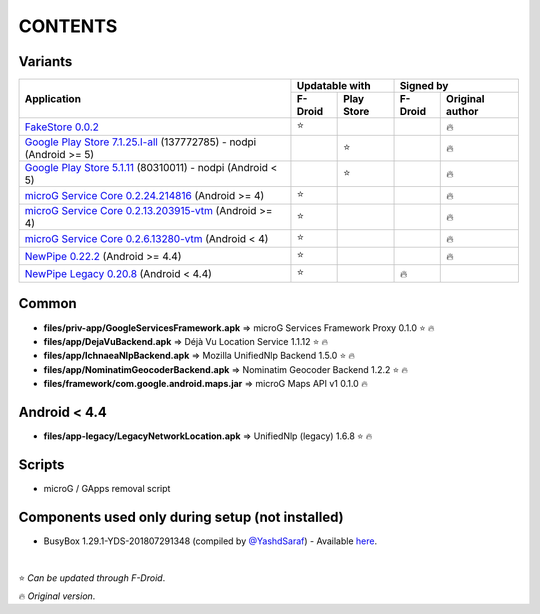 ..
   SPDX-FileCopyrightText: (c) 2016 ale5000
   SPDX-License-Identifier: GPL-3.0-or-later
   SPDX-FileType: DOCUMENTATION

========
CONTENTS
========
.. |star| replace:: ⭐️
.. |fire| replace:: 🔥
.. |boom| replace:: 💥

Variants
--------

+------------------------------------------------------------------------------------------------------------+----------------------+---------------------------+
|                                                                                                            |    Updatable with    |         Signed by         |
|                                                Application                                                 +---------+------------+---------+-----------------+
|                                                                                                            | F-Droid | Play Store | F-Droid | Original author |
+============================================================================================================+=========+============+=========+=================+
| `FakeStore 0.0.2 <files/variants/FakeStore.apk>`_                                                          | |star|  |            |         |     |fire|      |
+------------------------------------------------------------------------------------------------------------+---------+------------+---------+-----------------+
| `Google Play Store 7.1.25.I-all <files/variants/PlayStore-recent.apk>`_ (137772785) - nodpi (Android >= 5) |         |   |star|   |         |     |fire|      |
+------------------------------------------------------------------------------------------------------------+---------+------------+---------+-----------------+
| `Google Play Store 5.1.11 <files/variants/PlayStore-legacy.apk>`_ (80310011) - nodpi (Android < 5)         |         |   |star|   |         |     |fire|      |
+------------------------------------------------------------------------------------------------------------+---------+------------+---------+-----------------+
| `microG Service Core 0.2.24.214816 <files/variants/priv-app/GmsCore-mapbox.apk>`_ (Android >= 4)           | |star|  |            |         |     |fire|      |
+------------------------------------------------------------------------------------------------------------+---------+------------+---------+-----------------+
| `microG Service Core 0.2.13.203915-vtm <files/variants/priv-app/GmsCore-vtm.apk>`_ (Android >= 4)          | |star|  |            |         |     |fire|      |
+------------------------------------------------------------------------------------------------------------+---------+------------+---------+-----------------+
| `microG Service Core 0.2.6.13280-vtm <files/variants/priv-app/GmsCore-vtm-legacy.apk>`_ (Android < 4)      | |star|  |            |         |     |fire|      |
+------------------------------------------------------------------------------------------------------------+---------+------------+---------+-----------------+
| `NewPipe 0.22.2 <files/variants/app/NewPipe.apk>`_ (Android >= 4.4)                                        | |star|  |            |         |     |fire|      |
+------------------------------------------------------------------------------------------------------------+---------+------------+---------+-----------------+
| `NewPipe Legacy 0.20.8 <files/variants/app/NewPipeLegacy.apk>`_ (Android < 4.4)                            | |star|  |            | |fire|  |                 |
+------------------------------------------------------------------------------------------------------------+---------+------------+---------+-----------------+


Common
------
- **files/priv-app/GoogleServicesFramework.apk** => microG Services Framework Proxy 0.1.0 |star| |fire|

- **files/app/DejaVuBackend.apk** => Déjà Vu Location Service 1.1.12 |star| |fire|
- **files/app/IchnaeaNlpBackend.apk** => Mozilla UnifiedNlp Backend 1.5.0 |star| |fire|
- **files/app/NominatimGeocoderBackend.apk** => Nominatim Geocoder Backend 1.2.2 |star| |fire|

- **files/framework/com.google.android.maps.jar** => microG Maps API v1 0.1.0 |fire|


Android < 4.4
-------------
- **files/app-legacy/LegacyNetworkLocation.apk** => UnifiedNlp (legacy) 1.6.8 |star| |fire|


Scripts
-------------
- microG / GApps removal script


Components used only during setup (not installed)
-------------------------------------------------
- BusyBox 1.29.1-YDS-201807291348 (compiled by `@YashdSaraf <https://github.com/yashdsaraf>`_) - Available `here <https://forum.xda-developers.com/showthread.php?t=3348543>`_.

|

|star| *Can be updated through F-Droid*.

|fire| *Original version*.
